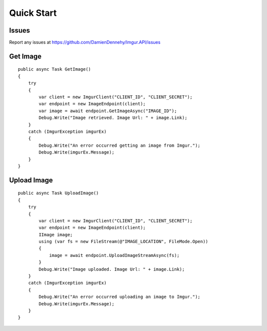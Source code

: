 Quick Start
===========

Issues
------

Report any issues at https://github.com/DamienDennehy/Imgur.API/issues

Get Image
---------

::

        public async Task GetImage()
        {
            try
            {
                var client = new ImgurClient("CLIENT_ID", "CLIENT_SECRET");
                var endpoint = new ImageEndpoint(client);
                var image = await endpoint.GetImageAsync("IMAGE_ID");
                Debug.Write("Image retrieved. Image Url: " + image.Link);
            }
            catch (ImgurException imgurEx)
            {
                Debug.Write("An error occurred getting an image from Imgur.");
                Debug.Write(imgurEx.Message);
            }
        }
        

Upload Image
------------

::

        public async Task UploadImage()
        {
            try
            {
                var client = new ImgurClient("CLIENT_ID", "CLIENT_SECRET");
                var endpoint = new ImageEndpoint(client);
                IImage image;
                using (var fs = new FileStream(@"IMAGE_LOCATION", FileMode.Open))
                {
                    image = await endpoint.UploadImageStreamAsync(fs);
                }
                Debug.Write("Image uploaded. Image Url: " + image.Link);
            }
            catch (ImgurException imgurEx)
            {
                Debug.Write("An error occurred uploading an image to Imgur.");
                Debug.Write(imgurEx.Message);
            }
        }